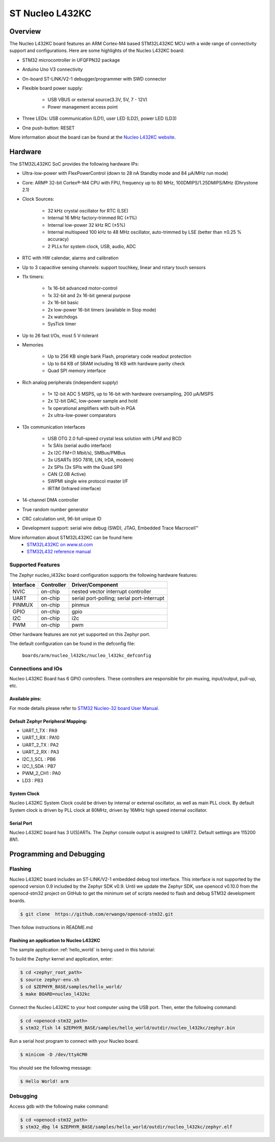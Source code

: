 .. _nucleo_l432kc_board:

ST Nucleo L432KC
################

Overview
********

The Nucleo L432KC board features an ARM Cortex-M4 based STM32L432KC MCU
with a wide range of connectivity support and configurations. Here are
some highlights of the Nucleo L432KC board:

- STM32 microcontroller in UFQFPN32 package
- Arduino Uno V3 connectivity
- On-board ST-LINK/V2-1 debugger/programmer with SWD connector
- Flexible board power supply:

       - USB VBUS or external source(3.3V, 5V, 7 - 12V)
       - Power management access point

- Three LEDs: USB communication (LD1), user LED (LD2), power LED (LD3)
- One push-button: RESET

.. image:: img/nucleo32_ulp_logo.jpg
     :width: 250px
     :align: center
     :height: 188px
     :alt: Nucleo L432KC

More information about the board can be found at the `Nucleo L432KC website`_.

Hardware
********

The STM32L432KC SoC provides the following hardware IPs:

- Ultra-low-power with FlexPowerControl (down to 28 nA Standby mode and 84 μA/MHz run mode)
- Core: ARM® 32-bit Cortex®-M4 CPU with FPU, frequency up to 80 MHz, 100DMIPS/1.25DMIPS/MHz (Dhrystone 2.1)
- Clock Sources:

        - 32 kHz crystal oscillator for RTC (LSE)
        - Internal 16 MHz factory-trimmed RC (±1%)
        - Internal low-power 32 kHz RC (±5%)
        - Internal multispeed 100 kHz to 48 MHz oscillator, auto-trimmed by LSE (better than ±0.25 % accuracy)
        - 2 PLLs for system clock, USB, audio, ADC

- RTC with HW calendar, alarms and calibration
- Up to 3 capacitive sensing channels: support touchkey, linear and rotary touch sensors
- 11x timers:

        - 1x 16-bit advanced motor-control
        - 1x 32-bit and 2x 16-bit general purpose
        - 2x 16-bit basic
        - 2x low-power 16-bit timers (available in Stop mode)
        - 2x watchdogs
        - SysTick timer

- Up to 26 fast I/Os, most 5 V-tolerant
- Memories

        - Up to 256 KB single bank Flash, proprietary code readout protection
        - Up to 64 KB of SRAM including 16 KB with hardware parity check
        - Quad SPI memory interface

- Rich analog peripherals (independent supply)

        - 1× 12-bit ADC 5 MSPS, up to 16-bit with hardware oversampling, 200 μA/MSPS
        - 2x 12-bit DAC, low-power sample and hold
        - 1x operational amplifiers with built-in PGA
        - 2x ultra-low-power comparators

- 13x communication interfaces

        - USB OTG 2.0 full-speed crystal less solution with LPM and BCD
        - 1x SAIs (serial audio interface)
        - 2x I2C FM+(1 Mbit/s), SMBus/PMBus
        - 3x USARTs (ISO 7816, LIN, IrDA, modem)
        - 2x SPIs (3x SPIs with the Quad SPI)
        - CAN (2.0B Active)
        - SWPMI single wire protocol master I/F
        - IRTIM (Infrared interface)

- 14-channel DMA controller
- True random number generator
- CRC calculation unit, 96-bit unique ID
- Development support: serial wire debug (SWD), JTAG, Embedded Trace Macrocell™


More information about STM32L432KC can be found here:
       - `STM32L432KC on www.st.com`_
       - `STM32L432 reference manual`_

Supported Features
==================

The Zephyr nucleo_l432kc board configuration supports the following hardware features:

+-----------+------------+-------------------------------------+
| Interface | Controller | Driver/Component                    |
+===========+============+=====================================+
| NVIC      | on-chip    | nested vector interrupt controller  |
+-----------+------------+-------------------------------------+
| UART      | on-chip    | serial port-polling;                |
|           |            | serial port-interrupt               |
+-----------+------------+-------------------------------------+
| PINMUX    | on-chip    | pinmux                              |
+-----------+------------+-------------------------------------+
| GPIO      | on-chip    | gpio                                |
+-----------+------------+-------------------------------------+
| I2C       | on-chip    | i2c                                 |
+-----------+------------+-------------------------------------+
| PWM       | on-chip    | pwm                                 |
+-----------+------------+-------------------------------------+

Other hardware features are not yet supported on this Zephyr port.

The default configuration can be found in the defconfig file:

	``boards/arm/nucleo_l432kc/nucleo_l432kc_defconfig``


Connections and IOs
===================

Nucleo L432KC Board has 6 GPIO controllers. These controllers are responsible for pin muxing,
input/output, pull-up, etc.

Available pins:
---------------
.. image:: img/nucleo_l432kc_arduino_nano.png
     :width: 960px
     :align: center
     :height: 720px
     :alt: Nucleo L432KC Arduino connectors

For mode details please refer to `STM32 Nucleo-32 board User Manual`_.

Default Zephyr Peripheral Mapping:
----------------------------------

- UART_1_TX : PA9
- UART_1_RX : PA10
- UART_2_TX : PA2
- UART_2_RX : PA3
- I2C_1_SCL : PB6
- I2C_1_SDA : PB7
- PWM_2_CH1 : PA0
- LD3 : PB3

System Clock
------------

Nucleo L432KC System Clock could be driven by internal or external oscillator,
as well as main PLL clock. By default System clock is driven by PLL clock at 80MHz,
driven by 16MHz high speed internal oscillator.

Serial Port
-----------

Nucleo L432KC board has 3 U(S)ARTs. The Zephyr console output is assigned to UART2.
Default settings are 115200 8N1.


Programming and Debugging
*************************

Flashing
========

Nucleo L432KC board includes an ST-LINK/V2-1 embedded debug tool interface.
This interface is not supported by the openocd version 0.9 included by the Zephyr SDK v0.9.
Until we update the Zephyr SDK, use openocd v0.10.0 from the openocd-stm32 project on GitHub
to get the minimum set of scripts needed to flash and debug STM32 development boards.

.. code-block:: console

   $ git clone  https://github.com/erwango/openocd-stm32.git

Then follow instructions in README.md


Flashing an application to Nucleo L432KC
----------------------------------------

The sample application :ref:`hello_world` is being used in this tutorial:

To build the Zephyr kernel and application, enter:

.. code-block:: console

   $ cd <zephyr_root_path>
   $ source zephyr-env.sh
   $ cd $ZEPHYR_BASE/samples/hello_world/
   $ make BOARD=nucleo_l432kc

Connect the Nucleo L432KC to your host computer using the USB port.
Then, enter the following command:

.. code-block:: console

   $ cd <openocd-stm32_path>
   $ stm32_flsh l4 $ZEPHYR_BASE/samples/hello_world/outdir/nucleo_l432kc/zephyr.bin

Run a serial host program to connect with your Nucleo board.

.. code-block:: console

   $ minicom -D /dev/ttyACM0

You should see the following message:

.. code-block:: console

   $ Hello World! arm


Debugging
=========

Access gdb with the following make command:

.. code-block:: console

   $ cd <openocd-stm32_path>
   $ stm32_dbg l4 $ZEPHYR_BASE/samples/hello_world/outdir/nucleo_l432kc/zephyr.elf

.. _Nucleo L432KC website:
   http://www.st.com/en/evaluation-tools/nucleo-l432kc.html

.. _STM32 Nucleo-32 board User Manual:
   http://www.st.com/resource/en/user_manual/dm00231744.pdf

.. _STM32L432KC on www.st.com:
   http://www.st.com/en/microcontrollers/stm32l432kc.html

.. _STM32L432 reference manual:
   http://www.st.com/resource/en/reference_manual/dm00151940.pdf
